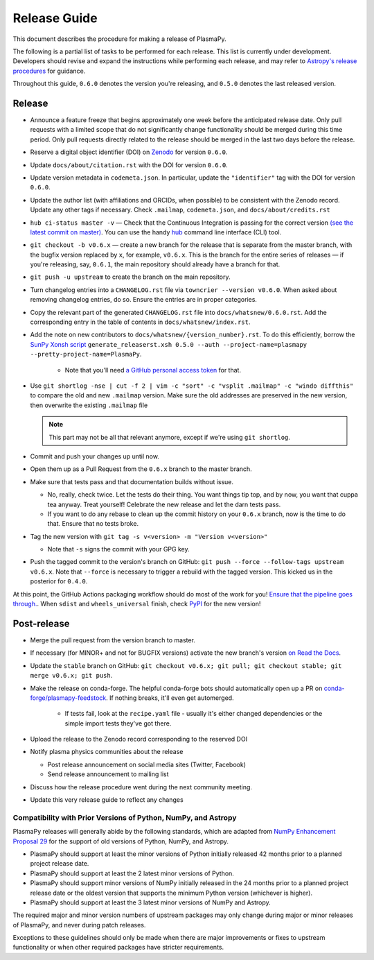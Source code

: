 *************
Release Guide
*************

This document describes the procedure for making a release of PlasmaPy.

The following is a partial list of tasks to be performed for each
release.  This list is currently under development.  Developers should
revise and expand the instructions while performing each release,
and may refer to `Astropy's release procedures
<http://docs.astropy.org/en/stable/development/releasing.html>`_ for
guidance.

Throughout this guide, ``0.6.0`` denotes the version you're releasing,
and ``0.5.0`` denotes the last released version.

Release
-------

* Announce a feature freeze that begins approximately one week before the
  anticipated release date.  Only pull requests with a limited scope that
  do not significantly change functionality should be merged during this
  time period.  Only pull requests directly related to the release should
  be merged in the last two days before the release.

* Reserve a digital object identifier (DOI) on `Zenodo <https://zenodo.org>`_
  for version ``0.6.0``.

* Update ``docs/about/citation.rst`` with the DOI for version ``0.6.0``.

* Update version metadata in ``codemeta.json``.  In particular, update the
  ``"identifier"`` tag with the DOI for version ``0.6.0``.

* Update the author list (with affiliations and ORCIDs, when possible) to be
  consistent with the Zenodo record.  Update any other tags if necessary. Check
  ``.mailmap``, ``codemeta.json``, and ``docs/about/credits.rst``

* ``hub ci-status master -v`` — Check that the Continuous Integration is passing
  for the correct version `(see the latest commit on master)
  <https://github.com/PlasmaPy/PlasmaPy/commits/master>`_. You can use the handy
  `hub <https://github.com/github/hub>`_ command line interface (CLI) tool.

* ``git checkout -b v0.6.x`` — create a new branch for the release that is
  separate from the master branch, with the bugfix version replaced by ``x``, for
  example, ``v0.6.x``. This is the branch for the entire series of releases — if
  you're releasing, say, ``0.6.1``, the main repository should already have a
  branch for that.

* ``git push -u upstream`` to create the branch on the main repository.

* Turn changelog entries into a ``CHANGELOG.rst`` file via ``towncrier --version
  v0.6.0``. When asked about removing changelog entries, do so. Ensure
  the entries are in proper categories.

* Copy the relevant part of the generated ``CHANGELOG.rst`` file into
  ``docs/whatsnew/0.6.0.rst``. Add the corresponding entry in the
  table of contents in ``docs/whatsnew/index.rst``.

* Add the note on new contributors to ``docs/whatsnew/{version_number}.rst``. To
  do this efficiently, borrow the `SunPy Xonsh script
  <https://github.com/sunpy/sunpy/blob/v2.1dev/tools/generate_releaserst.xsh>`_
  ``generate_releaserst.xsh 0.5.0 --auth --project-name=plasmapy
  --pretty-project-name=PlasmaPy``.

    * Note that you'll need `a GitHub personal access token
      <https://github.com/settings/tokens>`_ for that.

* Use ``git shortlog -nse | cut -f 2 | vim -c "sort" -c "vsplit .mailmap" -c
  "windo diffthis"`` to compare the old and new ``.mailmap`` version. Make sure
  the old addresses are preserved in the new version, then overwrite the
  existing ``.mailmap`` file

  .. note::

     This part may not be all that relevant anymore, except if we're using ``git
     shortlog``.

* Commit and push your changes up until now.

* Open them up as a Pull Request from the ``0.6.x`` branch to the master branch.

* Make sure that tests pass and that documentation builds without issue.

  * No, really, check twice. Let the tests do their thing. You want things tip
    top, and by now, you want that cuppa tea anyway. Treat yourself! Celebrate
    the new release and let the darn tests pass.

  * If you want to do any rebase to clean up the commit history on your ``0.6.x``
    branch, now is the time to do that. Ensure that no tests broke.

* Tag the new version with ``git tag -s v<version> -m "Version v<version>"``

  * Note that ``-s`` signs the commit with your GPG key.

* Push the tagged commit to the version's branch on GitHub: ``git push --force
  --follow-tags upstream v0.6.x``. Note that ``--force`` is necessary to trigger
  a rebuild with the tagged version. This kicked us in the posterior for ``0.4.0``.

At this point, the GitHub Actions packaging workflow should do most of the work
for you! `Ensure that the pipeline goes through.
<https://dev.azure.com/plasmapy/PlasmaPy/_build>`_. When ``sdist`` and
``wheels_universal`` finish, check `PyPI <https://pypi.org/project/plasmapy/>`_
for the new version!

Post-release
------------

* Merge the pull request from the version branch to master.

* If necessary (for MINOR+ and not for BUGFIX versions) activate the new
  branch's version `on Read the Docs
  <https://readthedocs.org/projects/plasmapy/versions/>`_.

* Update the ``stable`` branch on GitHub: ``git checkout v0.6.x; git pull; git
  checkout stable; git merge v0.6.x; git push``.

* Make the release on conda-forge. The helpful conda-forge bots should
  automatically open up a PR on `conda-forge/plasmapy-feedstock
  <https://github.com/conda-forge/plasmapy-feedstock/pulls>`_. If nothing
  breaks, it'll even get automerged.

    * If tests fail, look at the ``recipe.yaml`` file - usually it's either
      changed dependencies or the simple import tests they've got there.

* Upload the release to the Zenodo record corresponding to the reserved
  DOI

* Notify plasma physics communities about the release

  * Post release announcement on social media sites (Twitter, Facebook)

  * Send release announcement to mailing list

* Discuss how the release procedure went during the next community meeting.

* Update this very release guide to reflect any changes

Compatibility with Prior Versions of Python, NumPy, and Astropy
===============================================================

PlasmaPy releases will generally abide by the following standards,
which are adapted from `NumPy Enhancement Proposal 29
<https://numpy.org/neps/nep-0029-deprecation_policy.html>`_ for the
support of old versions of Python, NumPy, and Astropy.

* PlasmaPy should support at least the minor versions of Python
  initially released 42 months prior to a planned project release date.
* PlasmaPy should support at least the 2 latest minor versions of
  Python.
* PlasmaPy should support minor versions of NumPy initially released
  in the 24 months prior to a planned project release date or the
  oldest version that supports the minimum Python version (whichever is
  higher).
* PlasmaPy should support at least the 3 latest minor versions of
  NumPy and Astropy.

The required major and minor version numbers of upstream packages may
only change during major or minor releases of PlasmaPy, and never during
patch releases.

Exceptions to these guidelines should only be made when there are major
improvements or fixes to upstream functionality or when other required
packages have stricter requirements.
